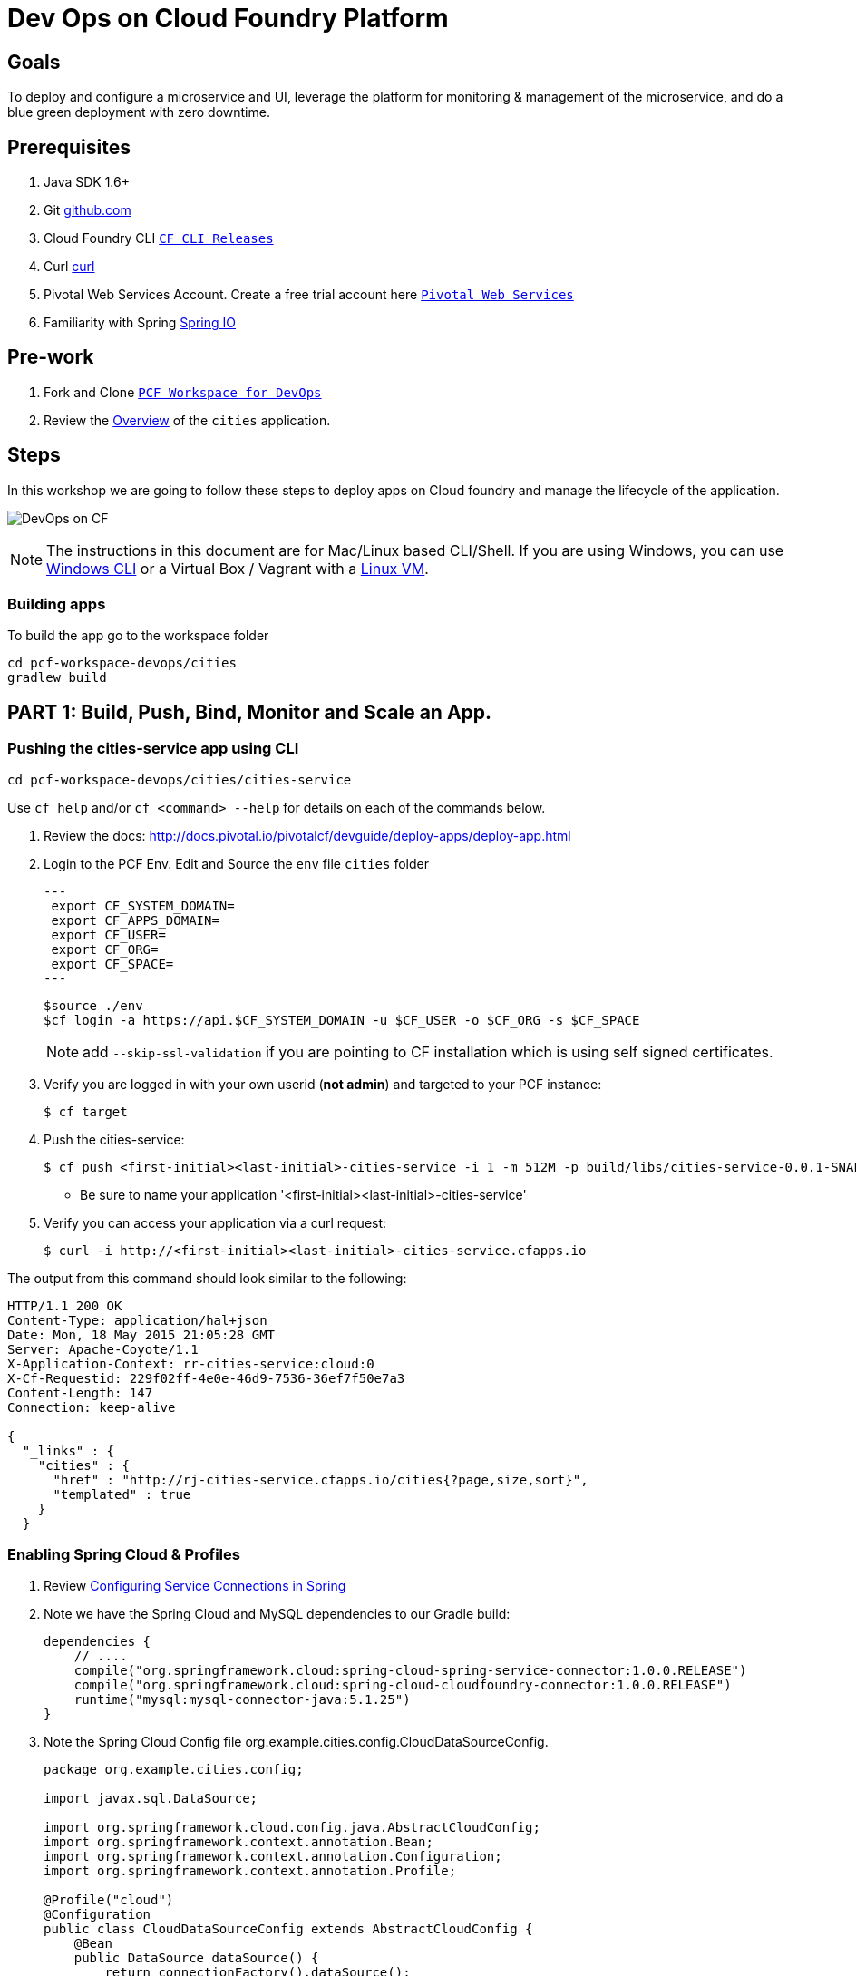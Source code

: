 = Dev Ops on Cloud Foundry Platform

== Goals

To deploy and configure a microservice and UI, leverage the platform for monitoring & management of the microservice, and do a blue green deployment with zero downtime.

== Prerequisites 

. Java SDK 1.6+
. Git link:https://mac.github.com/[github.com]
. Cloud Foundry CLI link:https://github.com/cloudfoundry/cli/releases[`CF CLI Releases`]
. Curl link:http://curl.haxx.se/[curl]
. Pivotal Web Services Account. Create a free trial account here link:http://run.pivotal.io/[`Pivotal Web Services`]
. Familiarity with Spring link:http://www.spring.io[Spring IO]

== Pre-work

. Fork and Clone link:https://github.com/Pivotal-Field-Engineering/pcf-workspace-devops/[`PCF Workspace for DevOps`]  
. Review the link:https://github.com/Pivotal-Field-Engineering/pcf-workspace-devops/tree/master[Overview] of the `cities` application.  

== Steps
In this workshop we are going to follow these steps to deploy apps on Cloud foundry and manage the lifecycle of the application. 

image:./images/devops-cf.png[DevOps on CF]


[NOTE]
The instructions in this document are for Mac/Linux based CLI/Shell. If you are using Windows, you can use link:http://docs.cloudfoundry.org/devguide/installcf/install-go-cli.html#windows[Windows CLI] 
or a Virtual Box / Vagrant with a link:./vagrant.adoc[Linux VM].

=== Building apps
To build the app go to the workspace folder

[source,bash]
----
cd pcf-workspace-devops/cities
gradlew build
----


== PART 1: Build, Push, Bind, Monitor and Scale an App. 

=== Pushing the cities-service app using CLI
[source,bash]
----
cd pcf-workspace-devops/cities/cities-service
----



Use `cf help` and/or `cf <command> --help` for details on each of the commands below.

. Review the docs: http://docs.pivotal.io/pivotalcf/devguide/deploy-apps/deploy-app.html
. Login to the PCF Env. Edit and Source the `env` file `cities` folder
+
[source,bash]
---
 export CF_SYSTEM_DOMAIN=
 export CF_APPS_DOMAIN=
 export CF_USER=
 export CF_ORG=
 export CF_SPACE=
---
+
[source,bash]
----
$source ./env
$cf login -a https://api.$CF_SYSTEM_DOMAIN -u $CF_USER -o $CF_ORG -s $CF_SPACE 
----
[NOTE]
add `--skip-ssl-validation` if you are pointing to CF installation which is using self signed certificates. 
+
. Verify you are logged in with your own userid (*not admin*) and targeted to your PCF instance:
+
[source,bash]
----
$ cf target
----

. Push the cities-service:
+
[source,bash]
----
$ cf push <first-initial><last-initial>-cities-service -i 1 -m 512M -p build/libs/cities-service-0.0.1-SNAPSHOT.jar
----
+
* Be sure to name your application '<first-initial><last-initial>-cities-service'

. Verify you can access your application via a curl request:
+
[source,bash]
----
$ curl -i http://<first-initial><last-initial>-cities-service.cfapps.io
----

The output from this command should look similar to the following:
[source,bash]
----
HTTP/1.1 200 OK
Content-Type: application/hal+json
Date: Mon, 18 May 2015 21:05:28 GMT
Server: Apache-Coyote/1.1
X-Application-Context: rr-cities-service:cloud:0
X-Cf-Requestid: 229f02ff-4e0e-46d9-7536-36ef7f50e7a3
Content-Length: 147
Connection: keep-alive

{
  "_links" : {
    "cities" : {
      "href" : "http://rj-cities-service.cfapps.io/cities{?page,size,sort}",
      "templated" : true
    }
  }
----


=== Enabling Spring Cloud & Profiles

. Review link:http://docs.pivotal.io/pivotalcf/buildpacks/java/spring-service-bindings.html[Configuring Service Connections in Spring]

. Note we have the Spring Cloud and MySQL dependencies to our Gradle build:
+
[source,groovy]
----
dependencies {
    // ....
    compile("org.springframework.cloud:spring-cloud-spring-service-connector:1.0.0.RELEASE")
    compile("org.springframework.cloud:spring-cloud-cloudfoundry-connector:1.0.0.RELEASE")
    runtime("mysql:mysql-connector-java:5.1.25")
}
----

. Note the Spring Cloud Config file +org.example.cities.config.CloudDataSourceConfig+. 
+
[source,java]
----
package org.example.cities.config;

import javax.sql.DataSource;

import org.springframework.cloud.config.java.AbstractCloudConfig;
import org.springframework.context.annotation.Bean;
import org.springframework.context.annotation.Configuration;
import org.springframework.context.annotation.Profile;

@Profile("cloud")
@Configuration
public class CloudDataSourceConfig extends AbstractCloudConfig {
    @Bean
    public DataSource dataSource() {
        return connectionFactory().dataSource();
    }
}

----

. Note
+
* The `@Profile` annotation will cause this class (which becomes Spring configuration when annotated as `@Configuration`) to be added to the configuration set because of the `SPRING_PROFILES_ACTIVE` environment variable (more on this later). You can still run the application locally (with the default profile) using the embedded database.
* With this code, Spring Cloud will detect a bound service that is compatible with +DataSource+, read the credentials, and then create a +DataSource+ as appropriate (it will throw an exception otherwise).

. The properties file at `src/main/resources/application.properties` will cause Hibernate to create the database schema and import data at startup. This is done automatically for embedded databases, not for custom ++DataSource++s. Other Hibernate native properties can be set in a similar fashion:
+
[source,java]
----
spring.jpa.hibernate.ddl-auto=create
----

 
=== Manually Creating a Database Service

Looks like we need a service.  Let's create one.

. Review the docs on Services:
+
* link:http://docs.pivotal.io/pivotalcf/devguide/services/adding-a-service.html[Adding a Service]
* link:http://docs.pivotal.io/pivotalcf/devguide/services/managing-services.html[Managing Services]
+

. Create a mysql service instance, name it as `<YOUR INITIALS>-cities-db`

. Launch the DB console via the `Manage` link in the Users Console.  Note the database is empty.


=== Manually Binding the Service Instance 

. Review the docs on link:http://docs.pivotal.io/pivotalcf/devguide/services/bind-service.html[Binding a Service Instance]

. Bind the mysql instance `<YOUR INITIALS>-cities-db` to your app cities-service

. Restage your cities-service application to inject the new database.
+
[source,bash]
----
$ cf restage <first-initial><last-initial>-cities-service
----


=== Binding Services via the Manifest

Next, push the cities-service app.
This time we'll use a manifest to help automate deployment.

. Review the documentation: http://docs.pivotal.io/pivotalcf/devguide/deploy-apps/manifest.html

. Review the application manifest in your `cities-service` directory called `manifest.yml`.  Minimally, you must set the name of the app, the amount of memory, the number of instances, and the path to the .jar file.
+
*Be sure to name your application '<first-initial><last-initial>-cities-service' and use this as the host value.*
+
We must be able to access your application at https://<first-initial><last-initial>-cities-service.YOUR_PCF_APP_DOMAIN

. The IBM Bluemix team has created a manifest generator app that can also be used:
+
* Hosted: http://cfmanigen.mybluemix.net/
* Source: https://github.com/IBM-Bluemix/cf-manifest-generator
+

. Test your manifest by re-pushing your app with no parameters:
+
[source,bash]
----
$ cf push
----
. Verify you can access your application via a curl request:
[source,bash]
----
$ curl -i http://<first-initial><last-initial>-cities-service.cfapps.io
----
+
. Add the services binding `<YOUR INITIALS>-cities-db` to your deployment manifest for cities-service .

. Set the `SPRING_PROFILES_ACTIVE` environment variable to `cloud` in your deployment manifest.

. Now, manually unbind the service and re-push your app using the manifest.  Was the database populated?

. QUESTION: How would you set the `SPRING_PROFILES_ACTIVE` variable from the CLI?


=== Health, logging & events via the CLI

Learning about how your application is performing is critical to help you diagnose and troubleshoot potential issues. Cloud Foundry gives you options for viewing the logs.

To tail the logs of your application perform this command:
[source,bash]
----
$ cf logs <first-initial><last-initial>-cities-service.cfapps.io 
----

Notice that nothing is showing because there isn't any activity. Use the following curl commmand to see the application working:
[source,bash]
----
$ curl -i http://<first-initial><last-initial>-cities-service.cfapps.io/cities/10
----

For other ways of viewing logs check out the documentation here: http://docs.pivotal.io/pivotalcf/devguide/deploy-apps/streaming-logs.html#view


=== Environment variables

View the environment variable and explantion of VCAP

[source,bash]
----
$ cf env <first-initial><last-initial>-cities-service
----

You will get the output similar to this on your terminal
[source,bash]
----
Getting env variables for app rj-cities-service in org Central / space development as rajesh.jain@pivotal.io...
OK

System-Provided:
{
 "VCAP_SERVICES": {
  "cleardb": [
   {
    "credentials": {
     "hostname": "xxxx",
     "jdbcUrl": "xxxx",
     "name": "xxxx",
     "password": "xxxx",
     "port": "3306",
     "uri": "mysql://xxxx?reconnect=true",
     "username": "xxxx"
    },
    "label": "cleardb",
    "name": "rj-cities-db",
    "plan": "spark",
    "tags": [
     "Data Stores",
     "Cloud Databases",
     "Developer Tools",
     "Data Store",
     "mysql",
     "relational"
    ]
   }
  ]
 }
}

{
 "VCAP_APPLICATION": {
  "application_name": "rj-cities-service",
  "application_uris": [
   "rj-cities-service.cfapps.io"
  ],
  "application_version": "c3c35527-424f-4dbc-a4ea-115e1250cc5d",
  "limits": {
   "disk": 1024,
   "fds": 16384,
   "mem": 512
  },
  "name": "rj-cities-service",
  "space_id": "56e1d8ef-e87f-4b1c-930b-e7f46c00e483",
  "space_name": "development",
  "uris": [
   "rj-cities-service.cfapps.io"
  ],
  "users": null,
  "version": "c3c35527-424f-4dbc-a4ea-115e1250cc5d"
 }
}

User-Provided:
SPRING_PROFILES_ACTIVE: cloud

No running env variables have been set

No staging env variables have been set
----


=== Scaling apps

Applications can be scaled via the command line or the console. When we talk about scale, there are two different types of scale: Vertical and Horizontal.

When you Vertically scale your application, you are increasing the amount of memory made available to your application. Scaling your application horizontally means that you are adding application instances.

Let's vertically scale the application to 1 GB of RAM. 
[source,bash]
----
$ cf scale <first-initial><last-initial>-cities-service -m 1G
----

Now scale your application down to 512 MB.

Next, let's scale up your application to 2 instances
[source,bash]
----
$ cf scale scale <first-initial><last-initial>-cities-service -i 2
----

To check the status of your applications you can check from the command line to see how many instances your app is running and their current state
[source,bash]
----
$ cf app <first-initial><last-initial>-cities-service
----

=== Verify the app from the Console

To verify that the application is running, use the following curl commands to retrieve data from the service:

[source,bash]
----
$ curl -i http://<first-initial><last-initial>-cities-service.cfapps.io/cities
----

[source,bash]
----
$ curl -i http://<first-initial><last-initial>-cities-service.cfapps.io/cities/7
----

[source,bash]
----
$ curl -i http://<first-initial><last-initial>-cities-service.cfapps.io/cities?size=5
----

== PART 2: Deploying Upstream App and Bind to backend services

The `cities` directory also includes a `cities-ui` application which uses the `cities-client` to consume from the `cities-service`.

The `cities-client` demonstrates using the link:http://cloud.spring.io/spring-cloud-connectors[Spring Cloud Connector] project to consume from a microservice.  This is a common pattern for 3rd platform apps.  Be sure you understand how it works.

The goal of this exercise is to use what you have learned to deploy the `cities-ui` application.

=== Build the Cities UI and Cities Client App

The cities-ui and cities-client can be both built at once by running `gradle assemble` in the parent +cities+ directory.


=== Create a User Provided Service Instance.
In this section we will create a backend microservice end point for cities-service.

* Review the documentation on link:http://docs.pivotal.io/pivotalcf/devguide/services/user-provided.html[User Provided Service Instances]
* Look for the details by running `cf help`.

* You will need to specify two parameters when you create the service instance: `uri` and `tag` (see: CitiesWebServiceInfoCreator.java).
** The `uri` should point to your deployed microservice
** The `tag` is a property specified in the CitiesWebServiceInfoCreator.  Tags have a special meaning in CF:
+
_Tags provide a flexible mechanism to expose a classification, attribute, or base technology of a service, enabling equivalent services to be swapped out without changes to dependent logic in applications, buildpacks, or other services. Eg. mysql, relational, redis, key-value, caching, messaging, amqp.  Tags also allow application configurations to be independent of a service instance name._

+ 
* Refer to the CitiesWebServiceInfoCreator class for the necessary tag value.

[source,bash]
----
cf cups <first-initial><last-initial>-cities-ws -p '{"uri":"http://<first-initial><last-initial>-cities-service.cfapps.io/","tag":"cities"}'
----

=== Deploy cities-ui project 

A `manifest.yml` is included in the cities-ui app.  Edit this manifest with your initials and add the service binding to your cities-service 


[source,bash]
----
---
applications:
- name: <YOUR INITIALS>-cities-ui
  memory: 512M
  instances: 1
  path: build/libs/cities-ui.jar
  services: [ <YOUR INITIALS>-cities-ws ]
  env:
    SPRING_PROFILES_ACTIVE: cloud
----

=== Verify the backend service is bound to cities-ui

[source,bash]
----
$ cf env cities-ui

System-Provided:
{
 "VCAP_SERVICES": {
  "user-provided": [
   {
    "credentials": {
     "tag": "cities",
     "uri": "http://rj-cities-service.cfapps.io/"
    },
    "label": "user-provided",
    "name": "cities-ws",
    "syslog_drain_url": "",
    "tags": []
   }
  ]
 }
}

{
 "VCAP_APPLICATION": {
  "application_name": "rj-cities-ui",
  "application_uris": [
   "rj-cities-ui.cfapps.io"
  ],
  "application_version": "dceb111b-3a68-45ad-83fd-3b8b836ebbe7",
  "limits": {
   "disk": 1024,
   "fds": 16384,
   "mem": 512
  },
  "name": "rj-cities-ui",
  "space_id": "56e1d8ef-e87f-4b1c-930b-e7f46c00e483",
  "space_name": "development",
  "uris": [
   "rj-cities-ui.cfapps.io"
  ],
  "users": null,
  "version": "dceb111b-3a68-45ad-83fd-3b8b836ebbe7"
 }
}

User-Provided:
SPRING_PROFILES_ACTIVE: cloud
----

=== Access the cities-ui to verify it is connected to your microservice.
Open the Console and launch the cities-ui application. 

image:./images/cities-ui.png[Cities UI]

== PART 3: Deploy Version 2 of the App

=== Delete the unversioned app and the route
[source,bash]
----
cf delete <first-initial><last-initial>-cities-ui
cf delete-route cfapps.io -n <first-initial><last-initial>-cities-ui
----

=== Push Version 2 and Delete the Old Route using the script
We are going to deploy the next version of the `cities-ui` app. The deployment typically is automated using a CD pipeline built with Jenkins or any CD automation tool, but in this workshop we will walk through a simple version number change in the deployment manifest. 

. Edit the `manifest.yml` with the following variables
[source,bash]
---
 VERSION: CITIES_APP_2_0
---

. Edit and source the `env` file from the cities-ui folder with the following variables

[source,bash]
---
 export CF_SYSTEM_DOMAIN=
 export CF_APPS_DOMAIN=
 export CF_USER=
 export CF_ORG=
 export CF_SPACE=
 export CF_APP=cities-ui
 export CF_JAR=build/libs/cities-ui.jar
 export CF_MANIFEST=manifest.yml
 export BUILD_NUMBER=2001
---


. Using the bash script `blue-green.sh` in the cities-ui directory, deploy the green v2 and delete the blue v1 of the app. 

[source,bash]
----
source env
cf login -a https://api.$CF_SYSTEM_DOMAIN -u $CF_USER -o $CF_ORG -s $CF_SPACE --skip-ssl-validation

DEPLOYED_VERSION_CMD=$(CF_COLOR=false cf apps | grep $CF_APP- | cut -d" " -f1)
DEPLOYED_VERSION="$DEPLOYED_VERSION_CMD"
ROUTE_VERSION=$(echo "${BUILD_NUMBER}" | cut -d"." -f1-3 | tr '.' '-')
echo "Deployed Version: $DEPLOYED_VERSION"
echo "Route Version: $ROUTE_VERSION"

# push a new version and map the route
cf push "$CF_APP-$BUILD_NUMBER" -n "$CF_APP-$ROUTE_VERSION" -d $CF_APPS_DOMAIN -p $CF_JAR -f $CF_MANIFEST
cf map-route "$CF_APP-${BUILD_NUMBER}" $CF_APPS_DOMAIN -n $CF_APP

if [ ! -z "$DEPLOYED_VERSION" -a "$DEPLOYED_VERSION" != " " -a "$DEPLOYED_VERSION" != "$CF_APP-${BUILD_NUMBER}" ]; then
  echo "Performing zero-downtime cutover to $BUILD_NUMBER"
  echo "$DEPLOYED_VERSION" | while read line
  do
    if [ ! -z "$line" -a "$line" != " " -a "$line" != "$CF_APP-${BUILD_NUMBER}" ]; then
      echo "Scaling down, unmapping and removing $line"
      # Unmap the route and delete
      cf unmap-route "$line" $CF_APPS_DOMAIN -n $CF_APP
      cf delete "$line" -f
      cf delete-route $CF_APPS_DOMAIN -n "$line" -f
    else
      echo "Skipping $line"
    fi
  done
fi
----

=== Verify the app, zero downtime
[source,bash]
----
$cf apps | grep -i cities-ui
rj-cities-ui-5001                       started           1/1         512M     1G     rj-cities-ui.cfapps.io, rj-cities-ui-5001.cfapps.io   

----

[source,bash]
----
$cf routes | grep -i cities-ui

development   rj-cities-ui                                           cfapps.io   rj-cities-ui-5001   
development   rj-cities-ui-5001                                      cfapps.io   rj-cities-ui-5001   

----

[source,bash]
----

$ curl -i http://<first-initial><last-initial>-cities-ui.cfapps.io/cities/version

HTTP/1.1 200 OK
Content-Type: text/plain;charset=ISO-8859-1
Date: Thu, 21 May 2015 02:22:29 GMT
Server: Apache-Coyote/1.1
X-Application-Context: rj-cities-ui-5001:cloud:0
X-Cf-Requestid: d9fa0481-5cb4-47cd-6335-35adf575a0b6
Content-Length: 4
Connection: keep-alive

5001

----
=== Repeat the Process
Change the version and build numbers and run the script to do blue-green deployment. Check the output using curl.

=== Process of Blue Green Deployment

Review the CF Document for blue green deployment link:http://docs.cloudfoundry.org/devguide/deploy-apps/blue-green.html[Using Blue-Green Deployment to Reduce Downtime and Risk]

In summary Blue-green deployment is a release technique that reduces downtime and risk by running two identical production environments called Blue and Green.
image:./images/blue-green-process.png[Blue Green Deployment Process]


=== Newsworthy: Automated Blue Green with cf plugin
Cloud Foundry plugin link:https://github.com/concourse/autopilot[Autopilot] does blue green deployment, albeit it takes a different approach to other zero-downtime plugins. It doesn't perform any complex route re-mappings instead it leans on the manifest feature of the Cloud Foundry CLI. The method also has the advantage of treating a manifest as the source of truth and will converge the state of the system towards that. This makes the plugin ideal for continuous delivery environments.

[source,bash]
----
$ go get github.com/concourse/autopilot
$ cf install-plugin $GOPATH/bin/autopilot

$ cf zero-downtime-push application-to-replace \
    -f path/to/new_manifest.yml \
    -p path/to/new/path
    
----


== Recap

In this workshop we saw how to build, deploy, bind, scale, monitor apps on Cloud foundry and manage the lifecycle of the application

image:./images/devops-cf.png[DevOps on CF]


== Q/A
